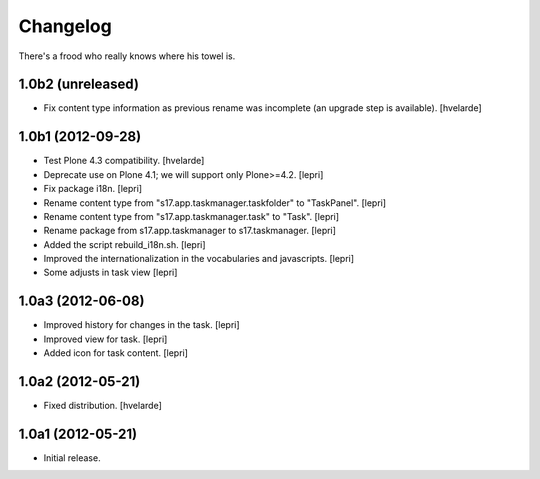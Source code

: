 Changelog
=========

There's a frood who really knows where his towel is.

1.0b2 (unreleased)
------------------

- Fix content type information as previous rename was incomplete (an upgrade
  step is available).
  [hvelarde]


1.0b1 (2012-09-28)
------------------

- Test Plone 4.3 compatibility. [hvelarde]

- Deprecate use on Plone 4.1; we will support only Plone>=4.2. [lepri]

- Fix package i18n. [lepri]

- Rename content type from "s17.app.taskmanager.taskfolder" to "TaskPanel".
  [lepri]

- Rename content type from "s17.app.taskmanager.task" to "Task". [lepri]

- Rename package from s17.app.taskmanager to s17.taskmanager. [lepri]

- Added the script rebuild_i18n.sh. [lepri]

- Improved the internationalization in the vocabularies and javascripts.
  [lepri]

- Some adjusts in task view [lepri]


1.0a3 (2012-06-08)
------------------

- Improved history for changes in the task. [lepri]

- Improved view for task. [lepri]

- Added icon for task content. [lepri]


1.0a2 (2012-05-21)
------------------

- Fixed distribution. [hvelarde]


1.0a1 (2012-05-21)
------------------

- Initial release.
